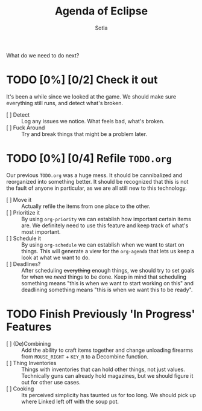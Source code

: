 
#+TITLE: Agenda of Eclipse
#+AUTHOR: Sotla
#+LAST_EDIT: <2024-11-22 Fri 23:36 EST>

What do we need to do next?
* TODO [0%] [0/2] Check it out
DEADLINE: <2024-11-24 Sun> SCHEDULED: <2024-11-23 Sat>
It's been a while since we looked at the game. We should make sure
everything still runs, and detect what's broken.
- [ ] Detect :: Log any issues we notice. What feels bad, what's broken.
- [ ] Fuck Around :: Try and break things that might be a problem
  later.
* TODO [0%] [0/4] Refile ~TODO.org~
DEADLINE: <2024-11-30 Sat> SCHEDULED: <2024-11-24 Sun>
Our previous ~TODO.org~ was a huge mess. It should be cannibalized and
reorganized into something better. It should be recognized that this
is not the fault of anyone in particular, as we are all still new to
this technology.
- [ ] Move it :: Actually refile the items from one place to the
  other.
- [ ] Prioritize it :: By using =org-priority= we can establish how
  important certain items are. We definitely need to use this feature
  and keep track of what's most important.
- [ ] Schedule it :: By using =org-schedule= we can establish when we
  want to start on things. This will generate a view for the
  =org-agenda= that lets us keep a look at what we want to do.
- [ ] Deadlines? :: After scheduling +everything+ enough things, we
  should try to set goals for when we /need/ things to be done. Keep
  in mind that scheduling something means "this is when we want to
  start working on this" and deadlining something means "this is when
  we want this to be ready".
* TODO Finish Previously 'In Progress' Features
DEADLINE: <2024-11-27 Wed> SCHEDULED: <2024-11-24 Sun>
- [ ] (De)Combining :: Add the ability to craft items together and
  change unloading firearms from ~MOUSE_RIGHT~ + ~KEY_R~ to a
  Decombine function.
- [ ] Thing Inventories :: Things with inventories that can hold other
  things, not just values. Technically guns can already hold
  magazines, but we should figure it out for other use cases.
- [ ] Cooking :: Its perceived simplicity has taunted us for too
  long. We should pick up where Linked left off with the soup pot.

